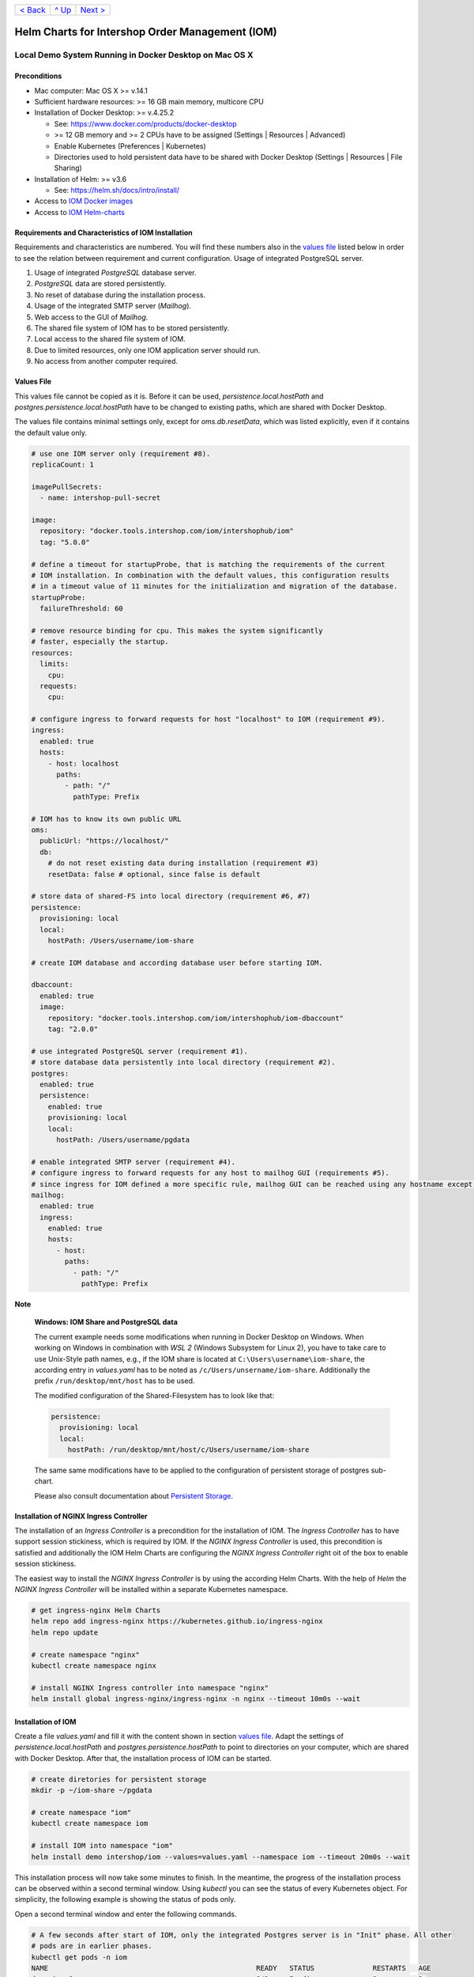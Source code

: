 +------------------------+-----------------+-------------------------+
|`< Back                 |`^ Up            |`Next >                  |
|<ToolsAndConcepts.rst>`_|<../README.rst>`_|<ExampleProd.rst>`_      |
+------------------------+-----------------+-------------------------+

================================================
Helm Charts for Intershop Order Management (IOM)
================================================

-------------------------------------------------------
Local Demo System Running in Docker Desktop on Mac OS X
-------------------------------------------------------

Preconditions
=============

- Mac computer: Mac OS X >= v.14.1
- Sufficient hardware resources: >= 16 GB main memory, multicore CPU
- Installation of Docker Desktop: >= v.4.25.2

  - See: https://www.docker.com/products/docker-desktop 
  - >= 12 GB memory and >= 2 CPUs have to be assigned (Settings | Resources | Advanced)
  - Enable Kubernetes (Preferences | Kubernetes)
  - Directories used to hold persistent data have to be shared with Docker Desktop (Settings | Resources | File Sharing)
- Installation of Helm: >= v3.6

  - See: https://helm.sh/docs/intro/install/
- Access to `IOM Docker images <ToolsAndConcepts.rst#iom-docker-images>`_
- Access to `IOM Helm-charts <ToolsAndConcepts.rst#iom-helm-charts>`_

Requirements and Characteristics of IOM Installation
====================================================

Requirements and characteristics are numbered. You will find these numbers also in the `values file`_ listed below in order to see the relation between requirement and current configuration.
Usage of integrated PostgreSQL server.

1. Usage of integrated *PostgreSQL* database server.
2. *PostgreSQL* data are stored persistently.
3. No reset of database during the installation process.
4. Usage of the integrated SMTP server (*Mailhog*).
5. Web access to the GUI of *Mailhog*.
6. The shared file system of IOM has to be stored persistently.
7. Local access to the shared file system of IOM.
8. Due to limited resources, only one IOM application server should run.
9. No access from another computer required.

Values File
===========

This values file cannot be copied as it is. Before it can be used, *persistence.local.hostPath* and *postgres.persistence.local.hostPath* have to be changed to existing paths,
which are shared with Docker Desktop.

The values file contains minimal settings only, except for *oms.db.resetData*, which was listed explicitly, even if it contains the default value only.

.. code-block:: yaml

  # use one IOM server only (requirement #8).
  replicaCount: 1

  imagePullSecrets:
    - name: intershop-pull-secret

  image:
    repository: "docker.tools.intershop.com/iom/intershophub/iom"
    tag: "5.0.0"

  # define a timeout for startupProbe, that is matching the requirements of the current
  # IOM installation. In combination with the default values, this configuration results
  # in a timeout value of 11 minutes for the initialization and migration of the database.
  startupProbe:
    failureThreshold: 60
    
  # remove resource binding for cpu. This makes the system significantly
  # faster, especially the startup.
  resources:
    limits:
      cpu:
    requests:
      cpu:
  
  # configure ingress to forward requests for host "localhost" to IOM (requirement #9).
  ingress:
    enabled: true
    hosts:
      - host: localhost
        paths: 
          - path: "/"
            pathType: Prefix

  # IOM has to know its own public URL
  oms:
    publicUrl: "https://localhost/"
    db:
      # do not reset existing data during installation (requirement #3)
      resetData: false # optional, since false is default

  # store data of shared-FS into local directory (requirement #6, #7)
  persistence:
    provisioning: local
    local:
      hostPath: /Users/username/iom-share

  # create IOM database and according database user before starting IOM. 

  dbaccount:
    enabled: true
    image:
      repository: "docker.tools.intershop.com/iom/intershophub/iom-dbaccount"
      tag: "2.0.0"

  # use integrated PostgreSQL server (requirement #1).
  # store database data persistently into local directory (requirement #2).
  postgres:
    enabled: true
    persistence:
      enabled: true
      provisioning: local
      local:
        hostPath: /Users/username/pgdata

  # enable integrated SMTP server (requirement #4).
  # configure ingress to forward requests for any host to mailhog GUI (requirements #5).
  # since ingress for IOM defined a more specific rule, mailhog GUI can be reached using any hostname except localhost.
  mailhog:
    enabled: true
    ingress:
      enabled: true
      hosts:
        - host:
          paths:
            - path: "/"
              pathType: Prefix

.. regualar notes are not rendered correctly in GitHub
              
**Note**
   
  **Windows: IOM Share and PostgreSQL data**
   
  The current example needs some modifications when running in Docker Desktop on Windows. When working on Windows in combination with *WSL 2* (Windows Subsystem for Linux 2), you
  have to take care to use Unix-Style path names, e.g., if the IOM share is located at ``C:\Users\username\iom-share``, the according entry in *values.yaml* has to
  be noted as ``/c/Users/unsername/iom-share``. Additionally the prefix ``/run/desktop/mnt/host`` has to be used.

  The modified configuration of the Shared-Filesystem has to look like that:

  .. code-block:: yaml
                  
    persistence:
      provisioning: local
      local:
        hostPath: /run/desktop/mnt/host/c/Users/username/iom-share

  The same same modifications have to be applied to the configuration of persistent storage of postgres sub-chart.

  Please also consult documentation about `Persistent Storage <PersistentStorage.rst>`_.

Installation of NGINX Ingress Controller
========================================

The installation of an *Ingress Controller* is a precondition for the installation of IOM. The *Ingress Controller* has to have support session stickiness, which is required by IOM. If the *NGINX Ingress Controller* is used, this precondition is satisfied and additionally the IOM Helm Charts are configuring the *NGINX Ingress Controller* right oit of the box to enable session stickiness.

The easiest way to install the *NGINX Ingress Controller* is by using the according Helm Charts. With the help of *Helm* the *NGINX Ingress Controller* will be installed within a separate Kubernetes namespace.

.. code-block:: shell

  # get ingress-nginx Helm Charts
  helm repo add ingress-nginx https://kubernetes.github.io/ingress-nginx
  helm repo update
		
  # create namespace "nginx"
  kubectl create namespace nginx

  # install NGINX Ingress controller into namespace "nginx"
  helm install global ingress-nginx/ingress-nginx -n nginx --timeout 10m0s --wait
  
Installation of IOM
===================

Create a file *values.yaml* and fill it with the content shown in section `values file`_. Adapt the settings of *persistence.local.hostPath* and *postgres.persistence.hostPath* to point to directories on your computer, which are shared with Docker Desktop. After that, the installation process of IOM can be started.

.. code-block:: shell

  # create diretories for persistent storage
  mkdir -p ~/iom-share ~/pgdata
		
  # create namespace "iom"
  kubectl create namespace iom

  # install IOM into namespace "iom"
  helm install demo intershop/iom --values=values.yaml --namespace iom --timeout 20m0s --wait		

This installation process will now take some minutes to finish. In the meantime, the progress of the installation process can be observed within a second terminal window. Using *kubectl* you can see the status of every Kubernetes object. For simplicity, the following example is showing the status of pods only.

Open a second terminal window and enter the following commands.

.. code-block::

  # A few seconds after start of IOM, only the integrated Postgres server is in "Init" phase. All other
  # pods are in earlier phases.
  kubectl get pods -n iom
  NAME                                                  READY   STATUS              RESTARTS   AGE
  demo-iom-0                                            0/1     Pending             0          2s
  demo-mailhog-5dd4565b98-jphkm                         0/1     ContainerCreating   0          2s
  demo-postgres-7b796887fb-j4hdr                        0/1     Init:0/1            0          2s

  # After some seconds all pods except IOM are "Running" and READY (integrated Postgresql server, integrated 
  # SMTP server). IOM is in Init-phase, which means the init-container is currently executed.
  kubectl get pods -n iom
  NAME                                                  READY   STATUS     RESTARTS   AGE
  demo-iom-0                                            0/1     Init:1/2   0          38s
  demo-mailhog-5dd4565b98-jphkm                         1/1     Running    0          38s
  demo-postgres-7b796887fb-j4hdr                        1/1     Running    0          38s

  # The init-container executed in iom-pod is dbaccount. Log messages can be seen
  # by executing the following command. If everything works well, the last message will announce the
  # successful execution of create_dbaccount.sh script.
  kubectl logs demo-iom-0 -n iom -f -c dbaccount
  ...
  {"logHost":"demo-iom-0","logVersion":"1.0","appName":"iom-dbaccount","appVersion":"2.0.0","logType":"script","timestamp":"2023-11-06T11:33:17+00:00","level":"INFO","processName":"create_dbaccount.sh","message":"success","configName":null}

  # When init-container is finished successfully, the iom-pod is now in "Running" state, too. But it is not "READY"
  # yet. Now the IOM database is set up, applications and project customizations are deployed into the Wildfly application server.
  kubectl get pods -n iom
  NAME                                                  READY   STATUS    RESTARTS   AGE
  demo-iom-0                                            0/1     Running   0          1m50s
  demo-mailhog-5dd4565b98-jphkm                         1/1     Running   0          1m50s
  demo-postgres-7b796887fb-j4hdr                        1/1     Running   0          1m50s

  # When all pods are "Running" and "READY" the installation process of IOM is finished.
  kubectl get pods -n iom
  NAME                                                  READY   STATUS    RESTARTS   AGE
  demo-iom-0                                            1/1     Running   0          3m20s
  demo-mailhog-5dd4565b98-jphkm                         1/1     Running   0          3m20s
  demo-postgres-7b796887fb-j4hdr                        1/1     Running   0          3m20s

When all pods are *Running* and *Ready*, the installation process is finished. You should check the first terminal window, where the installation process was running.

Now the web GUI of the new IOM installation can be accessed. In fact, there are two Web GUIs, one for IOM and one for Mailhog. According to the configuration, all requests dedicated to *localhost* will be forwarded to the IOM application server, any other requests are meant for an integrated SMTP server (*Mailhog*). Open the URL https://localhost/omt in a web browser on your Mac. After accepting the self-signed certificate (the configuration did not include a valid certificate), you will see the login page of IOM. Login as *admin/!InterShop00!* to proceed.

Any other request that is not dedicated to localhost will be forwarded to *Mailhog*. To access the web-GUI of *Mailhog*, open the URL https://127.0.0.1/ in your web browser. Once again you have to accept the self-signed certificate and after that, you will see the *Mailhog* GUI.

Upgrade IOM
===========

From a Helm perspective, the rollout of any change in values or charts is an upgrade process. The process is identical, no matter if only a simple value is changed or new Docker images of a new IOM release are rolled out. The example shown here will demonstrate how to change the log-level of the *Quartz* subsystem, running in the WildFly application server.

Before the start, keep the `restrictions on upgrade <ToolsAndConcepts.rst#restrictions-on-upgrade>`_ in mind. A change of a log-level is an uncritical change that can be applied without downtime. But we have decided to use a single IOM application server only (see Requirement #8). When using a single IOM application server only, an upgrade process with downtime is inevitable. Hence, we do not have to think about the setting of parameter *downtime*.

1. Modify ``values.yaml`` by adding the following lines to the file:

   .. code-block:: yaml

     log:
       level:
         quartz: INFO		  
		   
  These changes are now rolled out by running Helm's upgrade process to the existing IOM installation.

2. Start the upgrade process within a terminal window.

   .. code-block:: shell

     helm upgrade demo intershop/iom --values=values.yaml --namespace iom --timeout 20m0s --wait

   The upgrade process will take some minutes before it is finished.

3. Enter the following commands in a second terminal window to watch the progress.
   As already used in the installation process before, this example is restricted to the status of pods only.

   .. code-block::

     # Only the Kubernetes object of IOM has changed. Therefore Helm only upgrades IOM, the integrated SMTP server
     # and the integrated postgresql server are running unchanged. A few seconds after starting the
     # upgrade process, the only existing iom-pod is stopped.
     kubectl get pods -n iom
     NAME                                                  READY   STATUS        RESTARTS   AGE
     demo-iom-0                                            1/1     Terminating   0          40m
     demo-mailhog-5dd4565b98-jphkm                         1/1     Running       0          40m
     demo-postgres-7b796887fb-j4hdr                        1/1     Running       0          40m

     # After the iom-pod is terminated, a new iom-pod is started with new configuration.
     kubectl get pods -n iom
     NAME                                                  READY   STATUS     RESTARTS   AGE
     demo-iom-0                                            0/1     Running    0          56s
     demo-mailhog-5dd4565b98-jphkm                         1/1     Running    0          41m
     demo-postgres-7b796887fb-j4hdr                        1/1     Running    0          41m

     # Finally the pod is "Running" and "READY" again, which means, IOM is up again.
     kubectl get pods -n iom
     NAME                                                  READY   STATUS    RESTARTS   AGE
     demo-iom-0                                            1/1     Running   0          2m40s
     demo-mailhog-5dd4565b98-jphkm                         1/1     Running   0          46m
     demo-postgres-7b796887fb-j4hdr                        1/1     Running   0          46m

Uninstall NGINX Ingress Controller and IOM
==========================================

The last process demonstrates how to uninstall IOM and NGINX Ingress controller:

.. code-block::

  helm uninstall demo -n iom
  release "demo" uninstalled

  kubectl delete namespace iom
  namespace "iom" deleted

  helm uninstall global -n nginx
  release "global" uninstalled

  kubectl delete namespace nginx
  namespace "nginx" deleted
  

Since database data and shared file system of IOM were stored in local directories of the current host, they still exist after uninstalling IOM. In fact, this data represents the complete state of IOM. If we would install IOM again, with the same directories for shared file system and database data, the old IOM installation would be reincarnated.

+------------------------+-----------------+-------------------------+
|`< Back                 |`^ Up            |`Next >                  |
|<ToolsAndConcepts.rst>`_|<../README.rst>`_|<ExampleProd.rst>`_      |
+------------------------+-----------------+-------------------------+
